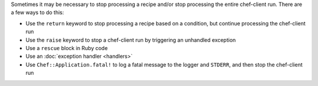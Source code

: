 .. The contents of this file may be included in multiple topics (using the includes directive).
.. The contents of this file should be modified in a way that preserves its ability to appear in multiple topics.


Sometimes it may be necessary to stop processing a recipe and/or stop processing the entire chef-client run. There are a few ways to do this:

* Use the ``return`` keyword to stop processing a recipe based on a condition, but continue processing the chef-client run 
* Use the ``raise`` keyword to stop a chef-client run by triggering an unhandled exception
* Use a ``rescue`` block in Ruby code
* Use an :doc:`exception handler <handlers>`
* Use ``Chef::Application.fatal!`` to log a fatal message to the logger and ``STDERR``, and then stop the chef-client run


